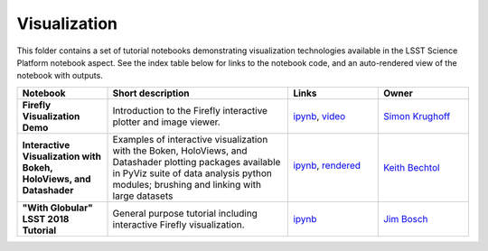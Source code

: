 Visualization
-------------

This folder contains a set of tutorial notebooks demonstrating visualization technologies available in the LSST Science Platform notebook aspect.
See the index table below for links to the notebook code, and an auto-rendered view of the notebook with outputs.

.. list-table::
   :widths: 10 20 10 10
   :header-rows: 1

   * - Notebook
     - Short description
     - Links
     - Owner


   * - **Firefly Visualization Demo**
     - Introduction to the Firefly interactive plotter and image viewer.
     - `ipynb <https://github.com/lsst-sqre/notebook-demo/blob/master/Firefly.ipynb>`_, `video <https://www.youtube.com/watch?v=UjB0aaNd0MA>`_
     - `Simon Krughoff <https://github.com/LSSTScienceCollaborations/StackClub/issues/new?body=@SimonKrughoff>`_


   * - **Interactive Visualization with Bokeh, HoloViews, and Datashader**
     - Examples of interactive visualization with the Boken, HoloViews, and Datashader plotting packages available in PyViz suite of data analysis python modules; brushing and linking with large datasets
     - `ipynb <bokeh_holoviews_datashader.ipynb>`_,
       `rendered <https://nbviewer.jupyter.org/github/LSSTScienceCollaborations/StackClub/blob/rendered/Visualization/bokeh_holoviews_datashader.nbconvert.ipynb>`_

       .. image:: https://github.com/LSSTScienceCollaborations/StackClub/blob/rendered/Visualization/log/bokeh_holoviews_datashader.svg
          :target: https://github.com/LSSTScienceCollaborations/StackClub/blob/rendered/Visualization/log/bokeh_holoviews_datashader.log

     - `Keith Bechtol <https://github.com/LSSTScienceCollaborations/StackClub/issues/new?body=@bechtol>`_

   * - **"With Globular" LSST 2018 Tutorial**
     - General purpose tutorial including interactive Firefly visualization.
     - `ipynb <https://github.com/lsst-dm/dm-demo-notebooks/blob/master/workshops/lsst2018/intro-with-globular.ipynb>`_
     - `Jim Bosch <https://github.com/LSSTScienceCollaborations/StackClub/issues/new?body=@TallJimbo>`_
